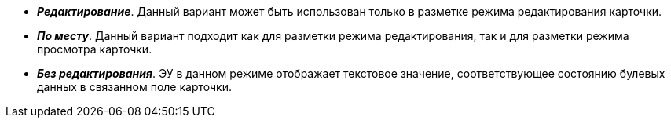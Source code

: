 // tag::edit[]
* *_Редактирование_*. Данный вариант может быть использован только в разметке режима редактирования карточки.
// end::edit[]


// tag::editInPlace[]
* *_По месту_*. Данный вариант подходит как для разметки режима редактирования, так и для разметки режима просмотра карточки.
// end::editInPlace[]

// tag::noEdit[]
* *_Без редактирования_*. ЭУ в данном режиме отображает текстовое значение, соответствующее состоянию булевых данных в связанном поле карточки.
// end::noEdit[]